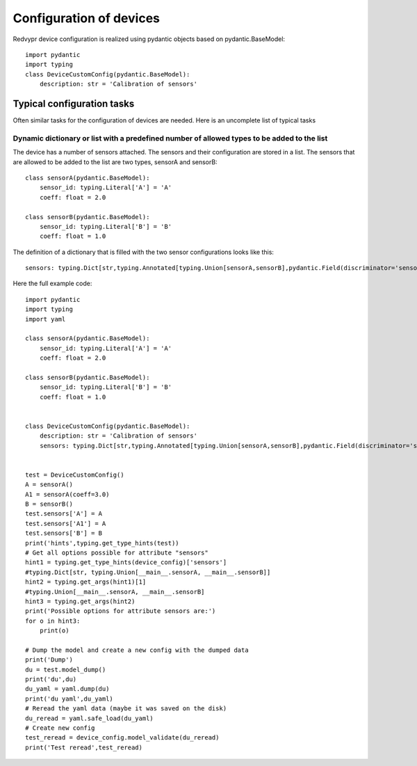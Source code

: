 Configuration of devices
========================

Redvypr device configuration is realized using pydantic objects based on pydantic.BaseModel::

   import pydantic
   import typing
   class DeviceCustomConfig(pydantic.BaseModel):
       description: str = 'Calibration of sensors'



Typical configuration tasks
---------------------------
Often similar tasks for the configuration of devices are needed.
Here is an uncomplete list of typical tasks

Dynamic dictionary or list with a predefined number of allowed types to be added to the list
~~~~~~~~~~~~
The device has a number of sensors attached. The sensors and their configuration are stored in a list.
The sensors that are allowed to be added to the list are two types, sensorA and sensorB::

    class sensorA(pydantic.BaseModel):
        sensor_id: typing.Literal['A'] = 'A'
        coeff: float = 2.0

    class sensorB(pydantic.BaseModel):
        sensor_id: typing.Literal['B'] = 'B'
        coeff: float = 1.0


The definition of a dictionary that is filled with the two sensor configurations looks like this::

   sensors: typing.Dict[str,typing.Annotated[typing.Union[sensorA,sensorB],pydantic.Field(discriminator='sensor_id')]] = pydantic.Field(default={})



Here the full example code::

    import pydantic
    import typing
    import yaml

    class sensorA(pydantic.BaseModel):
        sensor_id: typing.Literal['A'] = 'A'
        coeff: float = 2.0

    class sensorB(pydantic.BaseModel):
        sensor_id: typing.Literal['B'] = 'B'
        coeff: float = 1.0


    class DeviceCustomConfig(pydantic.BaseModel):
        description: str = 'Calibration of sensors'
        sensors: typing.Dict[str,typing.Annotated[typing.Union[sensorA,sensorB],pydantic.Field(discriminator='sensor_id')]] = pydantic.Field(default={})


    test = DeviceCustomConfig()
    A = sensorA()
    A1 = sensorA(coeff=3.0)
    B = sensorB()
    test.sensors['A'] = A
    test.sensors['A1'] = A
    test.sensors['B'] = B
    print('hints',typing.get_type_hints(test))
    # Get all options possible for attribute "sensors"
    hint1 = typing.get_type_hints(device_config)['sensors']
    #typing.Dict[str, typing.Union[__main__.sensorA, __main__.sensorB]]
    hint2 = typing.get_args(hint1)[1]
    #typing.Union[__main__.sensorA, __main__.sensorB]
    hint3 = typing.get_args(hint2)
    print('Possible options for attribute sensors are:')
    for o in hint3:
        print(o)

    # Dump the model and create a new config with the dumped data
    print('Dump')
    du = test.model_dump()
    print('du',du)
    du_yaml = yaml.dump(du)
    print('du yaml',du_yaml)
    # Reread the yaml data (maybe it was saved on the disk)
    du_reread = yaml.safe_load(du_yaml)
    # Create new config
    test_reread = device_config.model_validate(du_reread)
    print('Test reread',test_reread)



